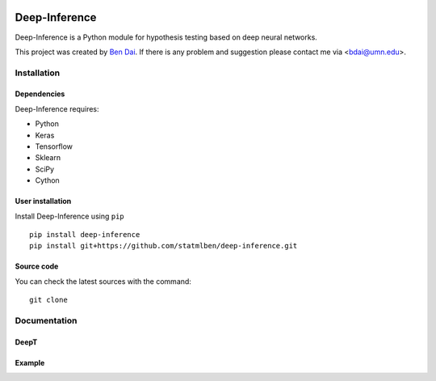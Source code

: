 .. -*- mode: rst -*-

|Keras|_ |Python3| |tensorflow|_

.. |Keras| image:: https://img.shields.io/badge/keras-tf.keras-blue.svg
.. _Keras: https://keras.io/

.. |Python3| image:: https://img.shields.io/badge/python-3-green.svg

.. |tensorflow| image:: https://img.shields.io/badge/keras-tensorflow-blue.svg
.. _tensorflow: https://www.tensorflow.org/

Deep-Inference
============

Deep-Inference is a Python module for hypothesis testing based on deep neural networks. 

This project was created by `Ben Dai <http://users.stat.umn.edu/~bdai/>`_. If there is any problem and suggestion please contact me via <bdai@umn.edu>.

Installation
------------

Dependencies
~~~~~~~~~~~~

Deep-Inference requires:

- Python
- Keras
- Tensorflow
- Sklearn
- SciPy
- Cython

User installation
~~~~~~~~~~~~~~~~~

Install Deep-Inference using ``pip`` ::

	pip install deep-inference
	pip install git+https://github.com/statmlben/deep-inference.git

Source code
~~~~~~~~~~~

You can check the latest sources with the command::

    git clone 


Documentation
------------

DeepT
~~~~~~~~~~~~


Example
~~~~~~~~~~~~~~~~~
